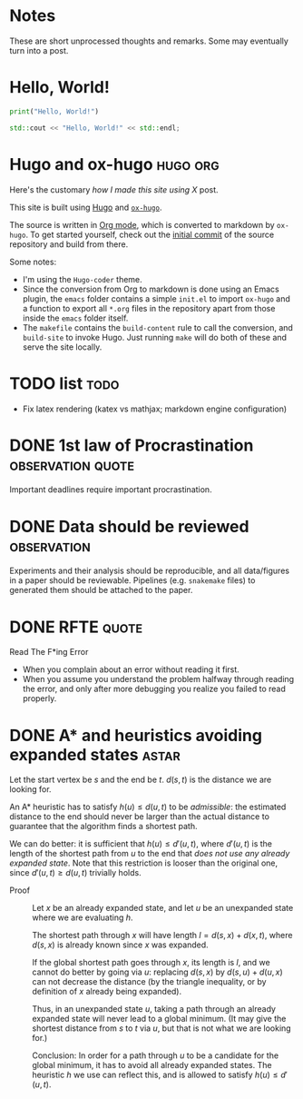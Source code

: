 #+author: Ragnar Groot Koerkamp
#+HUGO_BASE_DIR: .
#+HUGO_SECTION: posts
#+HUGO_AUTO_SET_LASTMOD: t
#+FILETAGS: @notes

* Notes
:PROPERTIES:
:EXPORT_FILE_NAME: _index
:END:
These are short unprocessed thoughts and remarks. Some may eventually turn into
a post.
* Hello, World!
CLOSED: [2021-10-13]
:PROPERTIES:
:EXPORT_FILE_NAME: hello-world
:END:
#+BEGIN_SRC python
print("Hello, World!")
#+END_SRC
#+BEGIN_SRC cpp
std::cout << "Hello, World!" << std::endl;
#+END_SRC

* Hugo and ox-hugo :hugo:org:
CLOSED: [2021-10-14]
:PROPERTIES:
:EXPORT_FILE_NAME: hugo
:END:
Here's the customary /how I made this site using X/ post.

This site is built using [[https://gohugo.io][Hugo]] and [[https://ox-hugo.scripter.co/][~ox-hugo~]].

The source is written in [[https://orgmode.org/][Org mode]], which is converted to markdown by ~ox-hugo~.
To get started yourself, check out the [[https://github.com/RagnarGrootKoerkamp/research/tree/c46e8c7840d70b86746ebe1d76384893638d8bbc][initial commit]] of the source repository
and build from there.

Some notes:
- I'm using the ~Hugo-coder~ theme.
- Since the conversion from Org to markdown is done using an Emacs plugin, the
  ~emacs~ folder contains a simple ~init.el~ to import ~ox-hugo~ and a function
  to export all ~*.org~ files in the repository apart from those inside the
  ~emacs~ folder itself.
- The ~makefile~ contains the ~build-content~ rule to call the conversion, and
  ~build-site~ to invoke Hugo. Just running ~make~ will do both of these and
  serve the site locally.

* TODO list :todo:
CLOSED: [2021-10-20 Wed 14:07]
:PROPERTIES:
:EXPORT_FILE_NAME: todo
:END:

- Fix latex rendering (katex vs mathjax; markdown engine configuration)

* DONE 1st law of Procrastination :observation:quote:
CLOSED: [2021-10-22 Fri 11:46]
:PROPERTIES:
:EXPORT_FILE_NAME: procrastination
:END:
Important deadlines require important procrastination.

* DONE Data should be reviewed :observation:
CLOSED: [2021-10-22 Fri 11:41]
:PROPERTIES:
:EXPORT_FILE_NAME: data-should-be-reviewed
:END:
Experiments and their analysis should be reproducible, and all data/figures in a
paper should be reviewable. Pipelines (e.g. ~snakemake~ files) to generated them
should be attached to the paper.
* DONE RFTE :quote:
CLOSED: [2021-10-22 Fri 15:16]
:PROPERTIES:
:EXPORT_FILE_NAME: rfte
:END:
Read The F*ing Error

- When you complain about an error without reading it first.
- When you assume you understand the problem halfway through reading the error,
  and only after more debugging you realize you failed to read properly.
* DONE A* and heuristics avoiding expanded states :astar:
CLOSED: [2021-12-11 Sat 10:24]
:PROPERTIES:
:EXPORT_FILE_NAME: astar-heuristic
:END:
Let the start vertex be $s$ and the end be $t$. $d(s,t)$ is the distance we are
looking for.

An A* heuristic has to satisfy $h(u) \leq d(u, t)$ to be /admissible/: the
estimated distance to the end should never be larger than the actual distance to
guarantee that the algorithm finds a shortest path.

We can do better: it is sufficient that $h(u) \leq d'(u,t)$, where $d'(u,t)$ is the
length of the shortest path from $u$ to the end that /does not use any already
expanded state/. Note that this restriction is looser than the original one,
since $d'(u,t)\geq d(u,t)$ trivially holds.

- Proof ::
    Let $x$ be an already expanded
    state, and let $u$ be an unexpanded state where we are evaluating $h$.

    The shortest path through $x$ will have length $l = d(s, x) + d(x, t)$, where
    $d(s,x)$ is already known since $x$ was expanded.

    If the global shortest path goes through $x$, its length is $l$, and we
    cannot do better by going via $u$: replacing $d(s,x)$ by $d(s,u) + d(u,x)$
    can not decrease the distance (by the triangle
    inequality, or by definition of $x$ already being expanded).

    Thus, in an unexpanded state $u$, taking a path through an already expanded
    state will never lead to a global minimum. (It may give the shortest distance
    from $s$ to $t$ via $u$, but that is not what we are looking for.)

    Conclusion: In order for a path through $u$ to be a candidate for the global
    minimum, it has to avoid all already expanded states. The heuristic $h$ we use
    can reflect this, and is allowed to satisfy $h(u) \leq d'(u,t)$.
